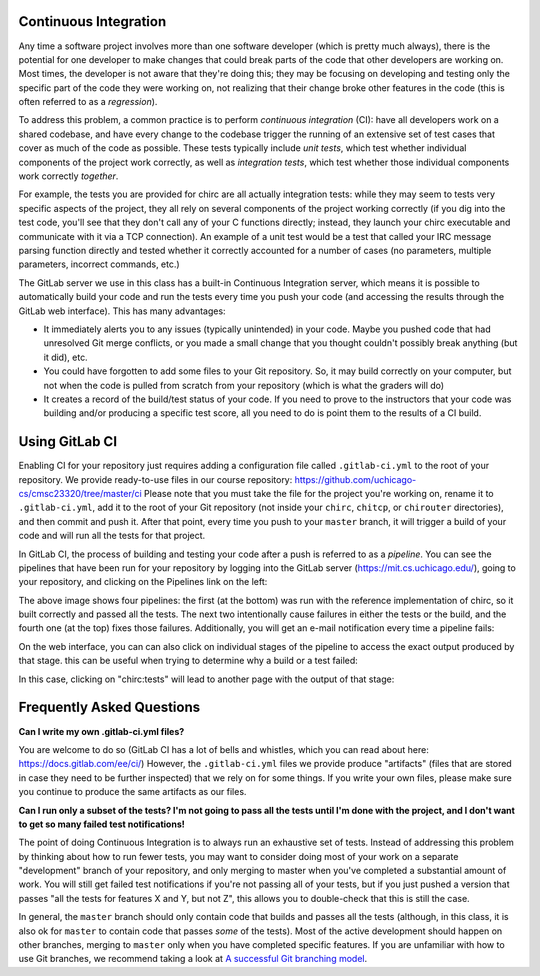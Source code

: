 Continuous Integration
----------------------

Any time a software project involves more than one software developer (which is pretty much always), there is the potential for one developer to make changes that could break parts of the code that other developers are working on. Most times, the developer is not aware that they're doing this; they may be focusing on developing and testing only the specific part of the code they were working on, not realizing that their change broke other features in the code (this is often referred to as a *regression*).

To address this problem, a common practice is to perform *continuous integration* (CI): have all developers work on a shared codebase, and have every change to the codebase trigger the running of an extensive set of test cases that cover as much of the code as possible. These tests typically include *unit tests*, which test whether individual components of the project work correctly, as well as *integration tests*, which test whether those individual components work correctly *together*.

For example, the tests you are provided for chirc are all actually integration tests: while they may seem to tests very specific aspects of the project, they all rely on several components of the project working correctly (if you dig into the test code, you'll see that they don't call any of your C functions directly; instead, they launch your chirc executable and communicate with it via a TCP connection). An example of a unit test would be a test that called your IRC message parsing function directly and tested whether it correctly accounted for a number of cases (no parameters, multiple parameters, incorrect commands, etc.)

The GitLab server we use in this class has a built-in Continuous Integration server, which means it is possible to automatically build your code and run the tests every time you push your code (and accessing the results through the GitLab web interface). This has many advantages:

- It immediately alerts you to any issues (typically unintended) in your code. Maybe you pushed code that had unresolved Git merge conflicts, or you made a small change that you thought couldn't possibly break anything (but it did), etc.

- You could have forgotten to add some files to your Git repository. So, it may build correctly on your computer, but not when the code is pulled from scratch from your repository (which is what the graders will do)

- It creates a record of the build/test status of your code. If you need to prove to the instructors that your code was building and/or producing a specific test score, all you need to do is point them to the results of a CI build.

Using GitLab CI
---------------

Enabling CI for your repository just requires adding a configuration file called ``.gitlab-ci.yml`` to the root of your repository. We provide ready-to-use files in our course repository: https://github.com/uchicago-cs/cmsc23320/tree/master/ci Please note that you must take the file for the project you're working on, rename it to ``.gitlab-ci.yml``, add it to the root of your Git repository (not inside your ``chirc``, ``chitcp``, or ``chirouter`` directories), and then commit and push it. After that point, every time you push to your ``master`` branch, it will trigger a build of your code and will run all the tests for that project.

In GitLab CI, the process of building and testing your code after a push is referred to as a *pipeline*. You can see the pipelines that have been run for your repository by logging into the GitLab server (https://mit.cs.uchicago.edu/), going to your repository, and clicking on the Pipelines link on the left:

.. image:: ci-1.png
   :align: center

The above image shows four pipelines: the first (at the bottom) was run with the reference implementation of chirc, so it built correctly and passed all the tests. The next two intentionally cause failures in either the tests or the build, and the fourth one (at the top) fixes those failures. Additionally, you will get an e-mail notification every time a pipeline fails:

.. image:: ci-2.png
   :align: center

On the web interface, you can can also click on individual stages of the pipeline to access the exact output produced by that stage. this can be useful when trying to determine why a build or a test failed:

.. image:: ci-3.png
   :align: center

In this case, clicking on "chirc:tests" will lead to another page with the output of that stage:

.. image:: ci-4.png
 
Frequently Asked Questions
--------------------------

**Can I write my own .gitlab-ci.yml files?**

You are welcome to do so (GitLab CI has a lot of bells and whistles, which you can read about here: https://docs.gitlab.com/ee/ci/) However, the ``.gitlab-ci.yml`` files we provide produce "artifacts" (files that are stored in case they need to be further inspected) that we rely on for some things. If you write your own files, please make sure you continue to produce the same artifacts as our files.

**Can I run only a subset of the tests? I'm not going to pass all the tests until I'm done with the project, and I don't want to get so many failed test notifications!**

The point of doing Continuous Integration is to always run an exhaustive set of tests. Instead of addressing this problem by thinking about how to run fewer tests, you may want to consider doing most of your work on a separate "development" branch of your repository, and only merging to master when you've completed a substantial amount of work. You will still get failed test notifications if you're not passing all of your tests, but if you just pushed a version that passes "all the tests for features X and Y, but not Z", this allows you to double-check that this is still the case.

In general, the ``master`` branch should only contain code that builds and passes all the tests (although, in this class, it is also ok for ``master`` to contain code that passes *some* of the tests). Most of the active development should happen on other branches, merging to ``master`` only when you have completed specific features. If you are unfamiliar with how to use Git branches, we recommend taking a look at `A successful Git branching model <http://nvie.com/posts/a-successful-git-branching-model/>`_.



